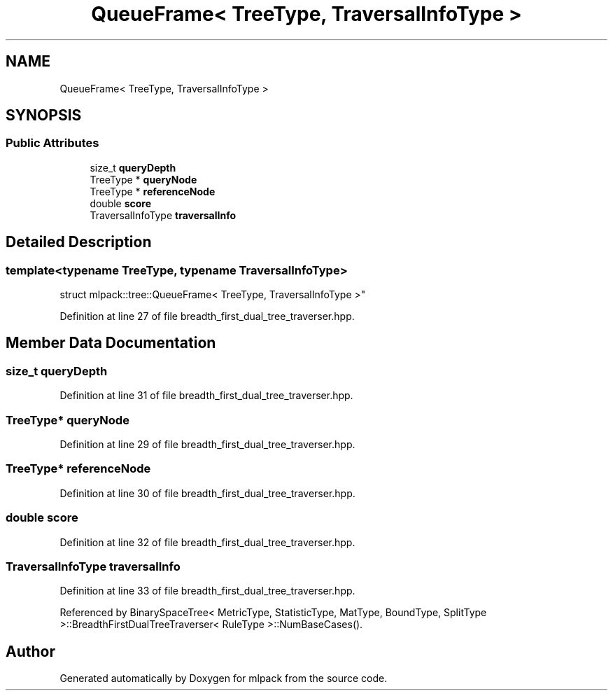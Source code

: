 .TH "QueueFrame< TreeType, TraversalInfoType >" 3 "Sun Aug 22 2021" "Version 3.4.2" "mlpack" \" -*- nroff -*-
.ad l
.nh
.SH NAME
QueueFrame< TreeType, TraversalInfoType >
.SH SYNOPSIS
.br
.PP
.SS "Public Attributes"

.in +1c
.ti -1c
.RI "size_t \fBqueryDepth\fP"
.br
.ti -1c
.RI "TreeType * \fBqueryNode\fP"
.br
.ti -1c
.RI "TreeType * \fBreferenceNode\fP"
.br
.ti -1c
.RI "double \fBscore\fP"
.br
.ti -1c
.RI "TraversalInfoType \fBtraversalInfo\fP"
.br
.in -1c
.SH "Detailed Description"
.PP 

.SS "template<typename TreeType, typename TraversalInfoType>
.br
struct mlpack::tree::QueueFrame< TreeType, TraversalInfoType >"

.PP
Definition at line 27 of file breadth_first_dual_tree_traverser\&.hpp\&.
.SH "Member Data Documentation"
.PP 
.SS "size_t queryDepth"

.PP
Definition at line 31 of file breadth_first_dual_tree_traverser\&.hpp\&.
.SS "TreeType* queryNode"

.PP
Definition at line 29 of file breadth_first_dual_tree_traverser\&.hpp\&.
.SS "TreeType* referenceNode"

.PP
Definition at line 30 of file breadth_first_dual_tree_traverser\&.hpp\&.
.SS "double score"

.PP
Definition at line 32 of file breadth_first_dual_tree_traverser\&.hpp\&.
.SS "TraversalInfoType traversalInfo"

.PP
Definition at line 33 of file breadth_first_dual_tree_traverser\&.hpp\&.
.PP
Referenced by BinarySpaceTree< MetricType, StatisticType, MatType, BoundType, SplitType >::BreadthFirstDualTreeTraverser< RuleType >::NumBaseCases()\&.

.SH "Author"
.PP 
Generated automatically by Doxygen for mlpack from the source code\&.
